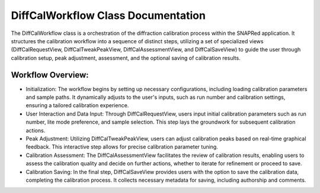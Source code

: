 DiffCalWorkflow Class Documentation
===================================

The DiffCalWorkflow class is a orchestration of the diffraction calibration process within the SNAPRed application.
It structures the calibration workflow into a sequence of distinct steps, utilizing a set of specialized views
(DiffCalRequestView, DiffCalTweakPeakView, DiffCalAssessmentView, and DiffCalSaveView) to guide the user through
calibration setup, peak adjustment, assessment, and the optional saving of calibration results.


Workflow Overview:
------------------

- Initialization: The workflow begins by setting up necessary configurations, including loading calibration
  parameters and sample paths. It dynamically adjusts to the user's inputs, such as run number and calibration
  settings, ensuring a tailored calibration experience.

- User Interaction and Data Input: Through DiffCalRequestView, users input initial calibration parameters such
  as run number, lite mode preference, and sample selection. This step lays the groundwork for subsequent
  calibration actions.

- Peak Adjustment: Utilizing DiffCalTweakPeakView, users can adjust calibration peaks based on real-time graphical
  feedback. This interactive step allows for precise calibration parameter tuning.

- Calibration Assessment: The DiffCalAssessmentView facilitates the review of calibration results, enabling users
  to assess the calibration quality and decide on further actions, whether to iterate for refinement or proceed to save.

- Calibration Saving: In the final step, DiffCalSaveView provides users with the option to save the calibration data,
  completing the calibration process. It collects necessary metadata for saving, including authorship and comments.
